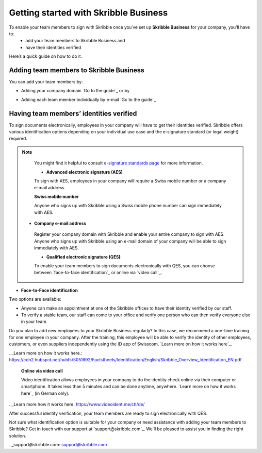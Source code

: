 .. quickstart-onboard:

======================================
Getting started with Skribble Business
======================================

To enable your team members to sign with Skribble once you’ve set up **Skribble Business** for your company, you’ll have to:
  - add your team members to Skribble Business and
  - have their identities verified

Here’s a quick guide on how to do it.


Adding team members to Skribble Business
----------------------------------------

You can add your team members by:

- Adding your company domain `Go to the guide`_ or by

.. _Go to the guide: https://docs.skribble.com/business-admin/members/adding.html#adding-members-by-domain 

- Adding each team member individually by e-mail `Go to the guide`_ 

.. _Go to the guide: https://docs.skribble.com/business-admin/members/adding.html#adding-members-by-e-mail


Having team members’ identities verified
----------------------------------------

To sign documents electronically, employees in your company will have to get their identities verified. Skribble offers various identification options depending on your individual use case and the e-signature standard (or legal weight) required. 

.. NOTE::
   You might find it helpful to consult `e-signature standards page`_ for more information.
   
   .. _e-signature standards page: https://www.skribble.com/signaturestandards/
   
   
   - **Advanced electronic signature (AES)**
   
   To sign with AES, employees in your company will require a Swiss mobile number or a company e-mail address.
   
   **Swiss mobile number**
   
   Anyone who signs up with Skribble using a Swiss mobile phone number can sign immediately with AES.

  - **Company e-mail address**
   
   Register your company domain with Skribble and enable your entire company to sign with AES. Anyone who signs up with Skribble using an e-mail domain of your company will be able to sign immediately with AES.
   
   - **Qualified electronic signature (QES)**
   
   To enable your team members to sign documents electronically with QES, you can choose between `face-to-face identification`_ or online via `video call`_.
   
- **Face-to-Face identification**
   
Two options are available:

- Anyone can make an appointment at one of the Skribble offices to have their identity verified by our staff.

- To verify a stable team, our staff can come to your office and verify one person who can then verify everyone else in your team.

Do you plan to add new employees to your Skribble Business regularly? In this case, we recommend a one-time training for one employee in your company. After the training, this employee will be able to verify the identity of other employees, customers, or even suppliers independently using the ID app of Swisscom. `Learn more on how it works here`_.

.._Learn more on how it works here.: https://cdn2.hubspot.net/hubfs/5051692/Factstheets/Identification/English/Skribble_Overview_Identification_EN.pdf

   **Online via video call**
   
   Video identification allows employees in your company to do the identity check online via their computer or smartphone. It takes less than 5 minutes and can be done anytime, anywhere. `Learn more on how it works here`_ (in German only). 

.._Learn more how it works here: https://www.videoident.me/ch/de/ 

After successful identity verification, your team members are ready to sign electronically with QES.

Not sure what identification option is suitable for your company or need assistance with adding your team members to Skribble? Get in touch with our support at `support@skribble.com`_. We'll be pleased to assist you in finding the right solution.

.._support@skribble.com: support@skribble.com 




   
   
   
